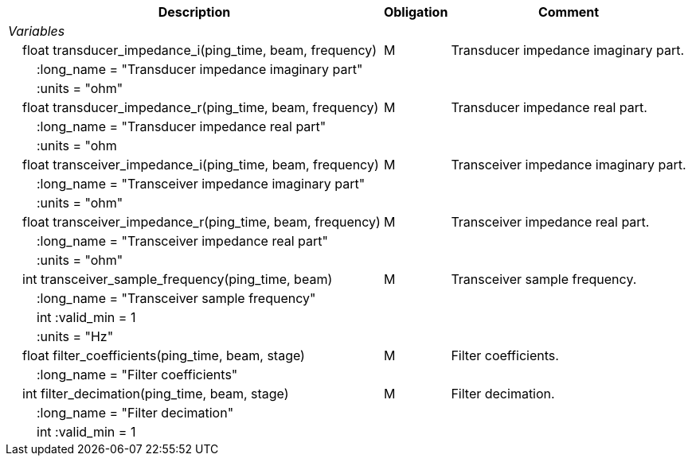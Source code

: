 :var: {nbsp}{nbsp}{nbsp}{nbsp}
:attr: {var}{var}
[%autowidth,options="header",]
|===
|Description |Obligation |Comment
e|Variables | |
 |{var}float transducer_impedance_i(ping_time, beam, frequency) |M |Transducer impedance imaginary part.
 3+|{attr}:long_name = "Transducer impedance imaginary part" 
 3+|{attr}:units = "ohm" 
 
 |{var}float transducer_impedance_r(ping_time, beam, frequency) |M |Transducer impedance real part.
 3+|{attr}:long_name = "Transducer impedance real part" 
 3+|{attr}:units = "ohm 

|{var}float transceiver_impedance_i(ping_time, beam, frequency) |M |Transceiver impedance imaginary part.
 3+|{attr}:long_name = "Transceiver impedance imaginary part" 
 3+|{attr}:units = "ohm" 
 
 |{var}float transceiver_impedance_r(ping_time, beam, frequency) |M |Transceiver impedance real part.
 3+|{attr}:long_name = "Transceiver impedance real part" 
 3+|{attr}:units = "ohm" 

 |{var}int transceiver_sample_frequency(ping_time, beam) |M |Transceiver sample frequency.
 3+|{attr}:long_name = "Transceiver sample frequency" 
 3+|{attr}int :valid_min = 1
3+|{attr}:units = "Hz"
 |{var}float filter_coefficients(ping_time, beam, stage) |M |Filter coefficients.
 3+|{attr}:long_name = "Filter coefficients" 
  
 |{var}int filter_decimation(ping_time, beam, stage) |M |Filter decimation.
 3+|{attr}:long_name = "Filter decimation" 
 3+|{attr}int :valid_min = 1  
|===
